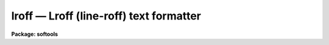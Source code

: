 lroff — Lroff (line-roff) text formatter
========================================

**Package: softools**

.. raw:: html

  <BODY>
  <TABLE WIDTH="100%" BORDER=0><TR>
  <TD ALIGN=LEFT><FONT SIZE=4>
  <B>lroff (Nov83)</B></FONT></TD>
  <TD ALIGN=CENTER><FONT SIZE=4>
  <B>Online Help Utilities</B>
  </FONT></TD>
  <TD ALIGN=RIGHT><FONT SIZE=4>
  <B>lroff (Nov83)</B></FONT></TD>
  </TR></TABLE><P>
  <TITLE>lroff</TITLE>
  <UL>
  </UL>
  <H2><A NAME="s_name">NAME</A></H2>
  <! BeginSection: 'NAME'>
  <UL>
  <B>lroff</B> -- line oriented text formatter
  </UL>
  <! EndSection:   'NAME'>
  <H2><A NAME="s_purpose">PURPOSE</A></H2>
  <! BeginSection: 'PURPOSE'>
  <UL>
  <B>Lroff</B> is a simple text formatter used by the IRAF on-line Help command,
  and other utilities (MANPAGE, LIST), to format text.  
  <B>Lroff</B> style documentation text may be embedded in program source files.
  <B>lroff</B> is line oriented, rather than page oriented,
  and is implemented as a library procedure rather than as a task.
  </UL>
  <! EndSection:   'PURPOSE'>
  <H2><A NAME="s_usage">USAGE</A></H2>
  <! BeginSection: 'USAGE'>
  <UL>
  status = lroff (input, output, left_margin, right_margin)
  </UL>
  <! EndSection:   'USAGE'>
  <H2><A NAME="s_parameters">PARAMETERS</A></H2>
  <! BeginSection: 'PARAMETERS'>
  <UL>
  <DL>
  <DT><B><A NAME="l_input">input</A></B></DT>
  <! Sec='PARAMETERS' Level=0 Label='input' Line='input'>
  <DD>An integer procedure, called by <B>lroff</B> to get lines of input,
  which takes the <B>lroff</B> input buffer as an argument,
  and which returns EOF upon End of File (like GETLINE).
  Each line of input must be terminated by a newline and an EOS
  (End Of String marker).
  </DD>
  </DL>
  <DL>
  <DT><B><A NAME="l_output">output</A></B></DT>
  <! Sec='PARAMETERS' Level=0 Label='output' Line='output'>
  <DD>A procedure, called by <B>lroff</B> to output formatted lines of text,
  which takes the <B>lroff</B> output buffer as an argument ("<TT>output (buffer)</TT>").
  </DD>
  </DL>
  <DL>
  <DT><B><A NAME="l_left_margin">left_margin</A></B></DT>
  <! Sec='PARAMETERS' Level=0 Label='left_margin' Line='left_margin'>
  <DD>The first column to be filled (&gt;= 1).
  </DD>
  </DL>
  <DL>
  <DT><B><A NAME="l_right_margin">right_margin</A></B></DT>
  <! Sec='PARAMETERS' Level=0 Label='right_margin' Line='right_margin'>
  <DD>The last column to be filled.
  </DD>
  </DL>
  <DL>
  <DT><B><A NAME="l_status">status</A></B></DT>
  <! Sec='PARAMETERS' Level=0 Label='status' Line='status'>
  <DD>ERR is returned if meaningless margins are specified, or if an unrecoverable
  error occurs during processing.
  </DD>
  </DL>
  </UL>
  <! EndSection:   'PARAMETERS'>
  <H2><A NAME="s_description">DESCRIPTION</A></H2>
  <! BeginSection: 'DESCRIPTION'>
  <UL>
  <B>Lroff</B> input may be bracketed by "<TT>.help</TT>" and "<TT>.endhelp</TT>" directives in
  the actual source file of the program being documented (if intended as input
  to the <B>help</B> utility), or may be in a separate file.
  The input text consists
  of a mixture of lines of text and <B>lroff</B> directives.
  <B>Lroff</B> recognizes only a few directives,
  summarized in the "<TT>Request Summary</TT>" below.  Whenever a directive
  performs the same function as a UNIX TROFF directive, the name is the same.
  Unrecognized directives are ignored, and are not passed on to the output.
  Directives must be left justified and preceeded by a period.
  <P>
  Help text need not be formatted unless desired.  Filling and justification
  are NOT ENABLED unless a legal directive (other than "<TT>.nf</TT>") is given on the
  line immediately following the "<TT>.help</TT>" directive.
  <P>
  While filling, embedded whitespace in text IS significant to <B>lroff</B>,
  except at the end of a line.
  <B>lroff</B> recognizes no special characters.
  Blank lines cause a break, and are passed on to the output (a blank line
  is equivalent to "<TT>.sp</TT>"). 
  Case is not significant in command directives.
  Control characters embedded in text will be passed on to the output.
  <P>
  Since both whitespace and blank lines are significant, <B>lroff</B> will properly
  format ordinary paragraphs of text, and single line section headers,
  without need for embedded directives.
  <P>
  Since the i/o routines used by <B>lroff</B> are parameterized, pagination can be
  achieved by having the user supplied OUTPUT procedure count output lines.
  Similarly, pagination control directives can be added to the list of
  <B>lroff</B> directives, to be intercepted by the user supplied INPUT procedure.
  See the Manpage command for an example.
  <P>
  <P>
  DIRECTIVES
  <P>
  Most of the <B>lroff</B> directives function the same as in the UNIX text
  formatters.  For the benefit of readers without experience with UNIX,
  "<TT>filling</TT>" means collecting words of text until an output line has been
  filled, and "<TT>justification</TT>" refers to adding extra spaces between words
  to cause the output line to be both left and right justified (as in this
  paragraph).  Filling is disabled with NF, and resumes following a FI.
  While filling is disabled, only the control directives FI and RJ will be
  recognized.  Justification is enabled with JU, and disabled with NJ.
  The filling of an output line may be stopped, and the line output, with BR.
  SP (or a blank line) does the same thing, outputting one or more blank
  lines as well.  CE causes the current line to be broken, and outputs the
  next line of input, centered.
  <P>
  The directive "<TT>.rj text</TT>" breaks the current line, and outputs the next
  line of input, unfilled, with "<TT>text</TT>" right justified on the same line.
  RJ is especially useful for numbering equations.  The RJ directive is
  recognized whether or not filling is in effect.
  <P>
  SH and IH may be used for section headers.  Both cause a break, followed
  by a couple blank lines, followed by the next line of input,
  left justified on the output line.  The left margin is reset to its
  initial value.  If IH is used, the text following the section header will
  be indented one level in from the left margin.
  The number of lines of blank lines before the heading,
  and the amount of indentation, are optional arguments.
  The default values are shown in the request summary below.  If values
  other than the defaults are desired, they need only be supplied as arguments
  once.  Succeeding calls will continue to use the new values.
  <P>
  The IH and LS directives are especially useful in help text (manual pages).
  LS with a label string is useful for parameter lists,
  as shown in the example below.
  LS without a label string is used for relative indenting.
  A following LE restores the previous level of indentation.
  <P>
  The LS directive has the form "<TT>.ls [n] [stuff]</TT>", where "<TT>n</TT>" (optional)
  is the amount by which the following text is to be indented,
  and "<TT>stuff</TT>" is the (optional) label for the indented text block.
  LS causes a break, followed by one blank line, then the label string (if given),
  left justified.
  If the length of "<TT>stuff</TT>" is less than N-1 characters, the text
  block will start filling on the same line, otherwise on the next line.
  The indented text block may contain anything, including additional LS
  directives if nesting is desired.  A matching LE eventually terminates the
  block, restoring the previous level of indentation.
  <P>
  The LS directive takes the most recent argument as the new default
  indentation, allowing the argument to be omitted in subsequent calls.
  To keep the current default value from being changed, use a negative
  argument.
  <P>
  </UL>
  <! EndSection:   'DESCRIPTION'>
  <H2><A NAME="s_example">EXAMPLE</A></H2>
  <! BeginSection: 'EXAMPLE'>
  <UL>
  <BR>
  Many examples of the use of the <B>lroff</B> command directives in help text
  can be found by browsing about in source listings.
  A brief example is included here for convenient reference.
  <BR>
  The "<TT>.help</TT>" directive, used to mark the beginning
  of a block of help text, is used by HELP and MANPAGE rather than <B>lroff</B>.
  The (optional) arguments to "<TT>.help</TT>" are the keyword name of the help
  text block, and two strings.
  The keyword argument may be a list of the form "<TT>.help keyw1,
  keyw2, ..., keywn</TT>", if more than one keyword is appropriate.
  The first keyword in the list is placed in the header of a manual page,
  followed by the first string, in parenthesis.  The second string,
  if given, is centered in the header line.  The strings need not be
  delimited unless they contain whitespace.
  <BR>
  The <B>lroff</B>-format help text fragment
  <BR>
  <DL>
  <DT><B><A NAME="l_"></A></B></DT>
  <! Sec='EXAMPLE' Level=0 Label='' Line=' '>
  <DD><PRE>
  </DD>
  </DL>
  </UL>
  <! EndSection:   'EXAMPLE'>
  <H2><A NAME="s_name">NAME</A></H2>
  <! BeginSection: 'NAME'>
  <UL>
  stcopy -- copy a string.
  </UL>
  <! EndSection:   'NAME'>
  <H2><A NAME="s_purpose">PURPOSE</A></H2>
  <! BeginSection: 'PURPOSE'>
  <UL>
  Stcopy is used to copy an EOS delimited character
  string.  The EOS delimiter MUST be present.
  </UL>
  <! EndSection:   'PURPOSE'>
  <H2><A NAME="s_usage">USAGE</A></H2>
  <! BeginSection: 'USAGE'>
  <UL>
  stcopy (from, to, maxchar)
  </UL>
  <! EndSection:   'USAGE'>
  <H2><A NAME="s_parameters">PARAMETERS</A></H2>
  <! BeginSection: 'PARAMETERS'>
  <UL>
  <DL>
  <DT><B><A NAME="l_from">from</A></B></DT>
  <! Sec='PARAMETERS' Level=0 Label='from' Line='from'>
  <DD>The input string.
  </DD>
  </DL>
  <DL>
  <DT><B><A NAME="l_to">to</A></B></DT>
  <! Sec='PARAMETERS' Level=0 Label='to' Line='to'>
  <DD>The output string, of length no less than "maxchar"
  characters (excluding the EOS).
  </DD>
  </DL>
  <DL>
  <DT><B><A NAME="l_maxchar">maxchar</A></B></DT>
  <! Sec='PARAMETERS' Level=0 Label='maxchar' Line='maxchar'>
  <DD>The maximum number of characters to be copied.
  Note that "maxchar" does not include the EOS.
  Thus, the destination string must contain storage
  for at least (maxchar + 1) characters.
  </DD>
  </DL>
  </UL>
  <! EndSection:   'PARAMETERS'>
  <H2><A NAME="s_description">DESCRIPTION</A></H2>
  <! BeginSection: 'DESCRIPTION'>
  <UL>
  </PRE>
  <BR>
  <BR>
  </DD>
  </DL>
  would be converted by <B>lroff</B> (as called from Help) into something like
  the following.  Remember that the margins are runtime arguments to <B>lroff</B>.
  Help does not print a header line, or break pages.
  <BR>
  <BR>
  NAME
  stcopy -- copy a string.
  <BR>
  <BR>
  PURPOSE
  Stcopy  is  used  to  copy  an  EOS delimited character
  string.  The EOS delimiter MUST be present.
  <BR>
  <BR>
  USAGE
  stcopy (from, to, maxchar)
  <BR>
  <BR>
  PARAMETERS
  <DL>
  <DT><B><A NAME="l_from">from</A></B></DT>
  <! Sec='DESCRIPTION' Level=-1 Label='from' Line='from'>
  <DD>The input string.
  </DD>
  </DL>
  <DL>
  <DT><B><A NAME="l_to">to</A></B></DT>
  <! Sec='DESCRIPTION' Level=-1 Label='to' Line='to'>
  <DD>The output string, of length no less than "<TT>maxchar</TT>"
  characters (excluding the EOS).
  </DD>
  </DL>
  <DL>
  <DT><B><A NAME="l_maxchar">maxchar</A></B></DT>
  <! Sec='DESCRIPTION' Level=-1 Label='maxchar' Line='maxchar'>
  <DD>The maximum number of characters to be copied.
  Note that "<TT>maxchar</TT>" does not include the EOS.
  Thus, the destination string must contain storage
  for at least (maxchar + 1) characters.
  </DD>
  </DL>
  <BR>
  <BR>
  DESCRIPTION
  <BR>
  </UL>
  <! EndSection:   'DESCRIPTION'>
  <H2><A NAME="s_see_also">SEE ALSO</A></H2>
  <! BeginSection: 'SEE ALSO'>
  <UL>
  help
  <P>
  The reader should note that MANPAGE, which is page oriented,
  recognizes the following directives in addition to those recognized
  by <B>lroff</B>: BP (break page), and KS, KE (start and end keep).  MANPAGE also
  omits blank lines at the top of a page.  These directives may safely
  be included in <B>lroff</B> text, as they will be ignored by <B>lroff</B> if not
  intercepted by the procedure calling <B>lroff</B>.
  <P>
  </UL>
  <! EndSection:   'SEE ALSO'>
  <H2><A NAME="s_request_summary">REQUEST SUMMARY</A></H2>
  <! BeginSection: 'REQUEST SUMMARY'>
  <UL>
  <BR>
  <PRE>
  Request Initial Default  Break		Meaning
  <P>
    .fi	  yes		  yes	Begin filling output lines.
    .nf	  no		  yes	Stop filling output lines.
    .ju	  yes		  no	Right justify output lines.
    .nj	  no		  no	Don't right justify.
    .rj text		  yes	Rt justify text on next line.
    .sh n		  n=2	  yes	Skip n lines, start section.
    .ih m n	m=2,n=5	  yes	Like SH, but indent n spaces.
    .br			  yes	Stop filling current line.
    .ce			  yes	Center following line.
    .sp n		  n=1	  yes	Space "n" lines.
    .in n	  n=0	  n=0	  yes	Set left margin to "current+n".
    .ls n	label	  n=8	  yes	Begin labeled text block.
    .le			  yes	End labeled text block.
  <P>
  additional directives provided by MANPAGE:
  <P>
    .bp			  yes	Start a new page of output.
    .tp n   n=4		  yes	Break page if &lt; n lines left.
    .ks			  yes	Begin saving output.
    .ke			  yes	Output saved text all on one page.
  </PRE>
  </UL>
  <! EndSection:    'REQUEST SUMMARY'>
  
  <! Contents: 'NAME' 'PURPOSE' 'USAGE' 'PARAMETERS' 'DESCRIPTION' 'EXAMPLE' 'NAME' 'PURPOSE' 'USAGE' 'PARAMETERS' 'DESCRIPTION' 'SEE ALSO' 'REQUEST SUMMARY'  >
  
  </BODY>
  </HTML>
